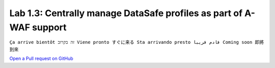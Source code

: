 Lab 1.3: Centrally manage DataSafe profiles as part of A-WAF support
--------------------------------------------------------------------
``Ça arrive bientôt זה בקרוב Viene pronto すぐに来る Sta arrivando presto قادم قريبا Coming soon 即將到來``

`Open a Pull request on GitHub`_

.. _Open a Pull request on GitHub: https://github.com/f5devcentral/f5-big-iq-lab/pulls
